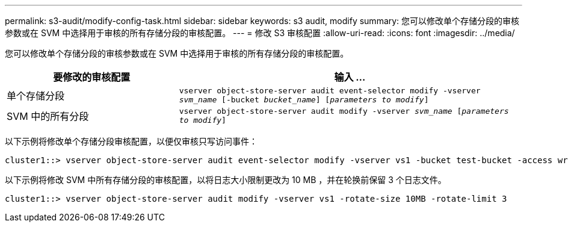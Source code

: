 ---
permalink: s3-audit/modify-config-task.html 
sidebar: sidebar 
keywords: s3 audit, modify 
summary: 您可以修改单个存储分段的审核参数或在 SVM 中选择用于审核的所有存储分段的审核配置。 
---
= 修改 S3 审核配置
:allow-uri-read: 
:icons: font
:imagesdir: ../media/


[role="lead"]
您可以修改单个存储分段的审核参数或在 SVM 中选择用于审核的所有存储分段的审核配置。

[cols="2,4"]
|===
| 要修改的审核配置 | 输入 ... 


| 单个存储分段 | `vserver object-store-server audit event-selector modify -vserver _svm_name_ [-bucket _bucket_name_] [_parameters to modify_]` 


| SVM 中的所有分段  a| 
`vserver object-store-server audit modify -vserver _svm_name_ [_parameters to modify_]`

|===
以下示例将修改单个存储分段审核配置，以便仅审核只写访问事件：

[listing]
----
cluster1::> vserver object-store-server audit event-selector modify -vserver vs1 -bucket test-bucket -access write-only
----
以下示例将修改 SVM 中所有存储分段的审核配置，以将日志大小限制更改为 10 MB ，并在轮换前保留 3 个日志文件。

[listing]
----
cluster1::> vserver object-store-server audit modify -vserver vs1 -rotate-size 10MB -rotate-limit 3
----